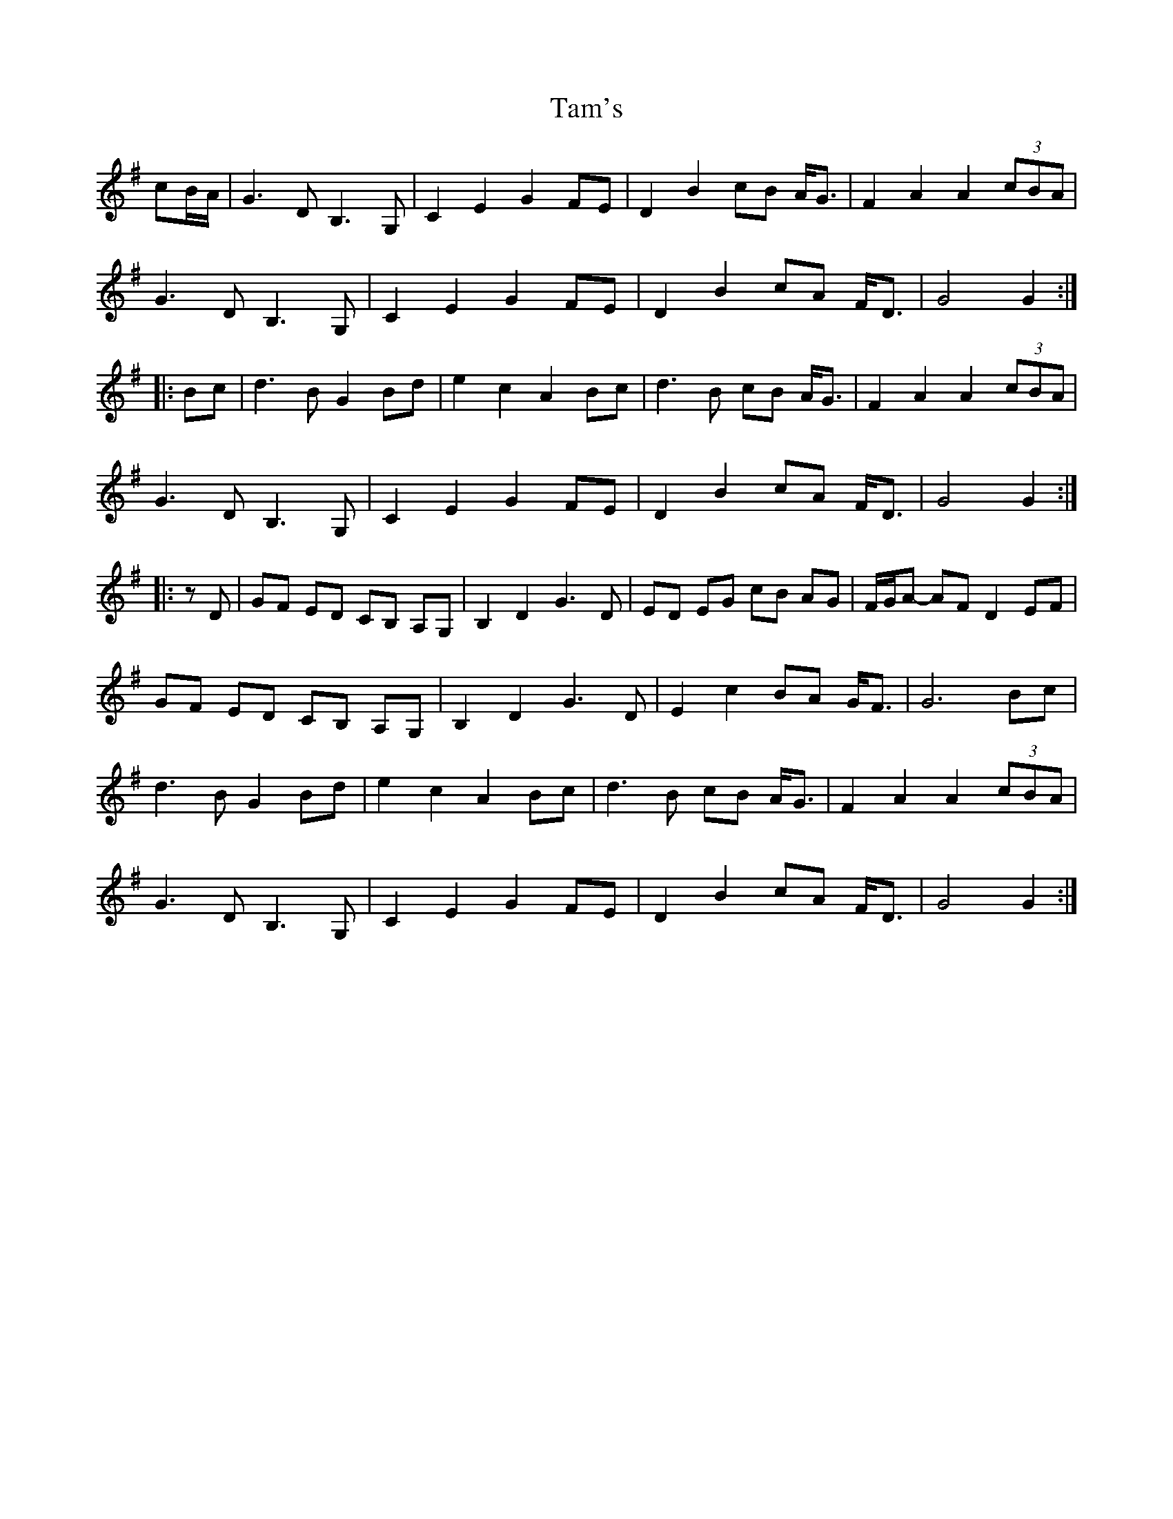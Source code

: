 X: 39351
T: Tam's
R: march
M: 
K: Gmajor
cB/A/|G3D B,3G,|C2 E2 G2 FE|D2 B2 cB A<G|F2 A2 A2 (3cBA|
G3D B,3G,|C2 E2 G2 FE|D2 B2 cA F<D|G4 G2:|
|:Bc|d3B G2 Bd|e2 c2 A2 Bc|d3B cB A<G|F2 A2 A2 (3cBA|
G3D B,3G,|C2 E2 G2 FE|D2B2 cA F<D|G4G2:|
|:zD|GF ED CB, A,G,|B,2 D2 G3D|ED EG cB AG|F/G/A- AF D2 EF|
GF ED CB, A,G,|B,2 D2 G3D|E2 c2 BA G<F|G6 Bc|
d3B G2 Bd|e2 c2 A2 Bc|d3B cB A<G|F2 A2 A2 (3cBA|
G3D B,3G,|C2 E2 G2 FE|D2 B2 cA F<D|G4 G2:|

